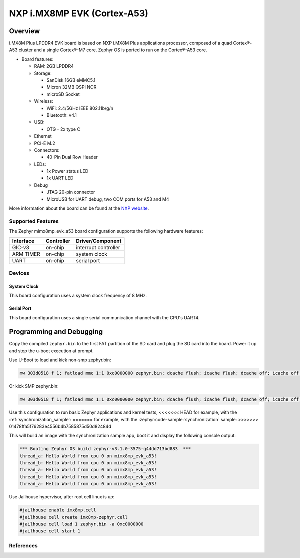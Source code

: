 .. _imx8mp_evk:

NXP i.MX8MP EVK (Cortex-A53)
#################################

Overview
********

i.MX8M Plus LPDDR4 EVK board is based on NXP i.MX8M Plus applications
processor, composed of a quad Cortex®-A53 cluster and a single Cortex®-M7 core.
Zephyr OS is ported to run on the Cortex®-A53 core.

- Board features:

  - RAM: 2GB LPDDR4
  - Storage:

    - SanDisk 16GB eMMC5.1
    - Micron 32MB QSPI NOR
    - microSD Socket
  - Wireless:

    - WiFi: 2.4/5GHz IEEE 802.11b/g/n
    - Bluetooth: v4.1
  - USB:

    - OTG - 2x type C
  - Ethernet
  - PCI-E M.2
  - Connectors:

    - 40-Pin Dual Row Header
  - LEDs:

    - 1x Power status LED
    - 1x UART LED
  - Debug

    - JTAG 20-pin connector
    - MicroUSB for UART debug, two COM ports for A53 and M4

More information about the board can be found at the
`NXP website`_.

Supported Features
==================

The Zephyr mimx8mp_evk_a53 board configuration supports the following hardware
features:

+-----------+------------+-------------------------------------+
| Interface | Controller | Driver/Component                    |
+===========+============+=====================================+
| GIC-v3    | on-chip    | interrupt controller                |
+-----------+------------+-------------------------------------+
| ARM TIMER | on-chip    | system clock                        |
+-----------+------------+-------------------------------------+
| UART      | on-chip    | serial port                         |
+-----------+------------+-------------------------------------+

Devices
========
System Clock
------------

This board configuration uses a system clock frequency of 8 MHz.

Serial Port
-----------

This board configuration uses a single serial communication channel with the
CPU's UART4.

Programming and Debugging
*************************

Copy the compiled ``zephyr.bin`` to the first FAT partition of the SD card and
plug the SD card into the board. Power it up and stop the u-boot execution at
prompt.

Use U-Boot to load and kick non-smp zephyr.bin:

.. code-block:: console

    mw 303d0518 f 1; fatload mmc 1:1 0xc0000000 zephyr.bin; dcache flush; icache flush; dcache off; icache off; go 0xc0000000

Or kick SMP zephyr.bin:

.. code-block:: console

    mw 303d0518 f 1; fatload mmc 1:1 0xc0000000 zephyr.bin; dcache flush; icache flush; dcache off; icache off; cpu 2 release 0xc0000000

Use this configuration to run basic Zephyr applications and kernel tests,
<<<<<<< HEAD
for example, with the :ref:`synchronization_sample`:
=======
for example, with the :zephyr:code-sample:`synchronization` sample:
>>>>>>> 01478ffa5f76283e4556b4b7585875d50d82484d

.. zephyr-app-commands::
   :zephyr-app: samples/synchronization
   :host-os: unix
   :board: mimx8mp_evk_a53
   :goals: run

This will build an image with the synchronization sample app, boot it and
display the following console output:

.. code-block:: console

    *** Booting Zephyr OS build zephyr-v3.1.0-3575-g44dd713bd883  ***
    thread_a: Hello World from cpu 0 on mimx8mp_evk_a53!
    thread_b: Hello World from cpu 0 on mimx8mp_evk_a53!
    thread_a: Hello World from cpu 0 on mimx8mp_evk_a53!
    thread_b: Hello World from cpu 0 on mimx8mp_evk_a53!
    thread_a: Hello World from cpu 0 on mimx8mp_evk_a53!

Use Jailhouse hypervisor, after root cell linux is up:

.. code-block:: console

    #jailhouse enable imx8mp.cell
    #jailhouse cell create imx8mp-zephyr.cell
    #jailhouse cell load 1 zephyr.bin -a 0xc0000000
    #jailhouse cell start 1

References
==========

.. _NXP website:
   https://www.nxp.com/design/development-boards/i-mx-evaluation-and-development-boards/evaluation-kit-for-the-i-mx-8m-plus-applications-processor:8MPLUSLPD4-EVK

.. _i.MX 8M Applications Processor Reference Manual:
   https://www.nxp.com/docs/en/reference-manual/IMX8MPRM.pdf
